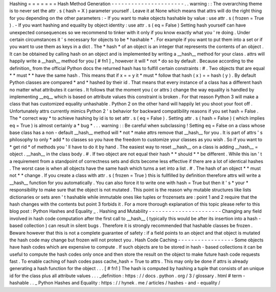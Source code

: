 Hashing
=
=
=
=
=
=
=
Hash
Method
Generation
-
-
-
-
-
-
-
-
-
-
-
-
-
-
-
-
-
-
-
-
-
-
.
.
warning
:
:
The
overarching
theme
is
to
never
set
the
attr
.
s
(
hash
=
X
)
parameter
yourself
.
Leave
it
at
None
which
means
that
attrs
will
do
the
right
thing
for
you
depending
on
the
other
parameters
:
-
If
you
want
to
make
objects
hashable
by
value
:
use
attr
.
s
(
frozen
=
True
)
.
-
If
you
want
hashing
and
equality
by
object
identity
:
use
attr
.
s
(
eq
=
False
)
Setting
hash
yourself
can
have
unexpected
consequences
so
we
recommend
to
tinker
with
it
only
if
you
know
exactly
what
you
'
re
doing
.
Under
certain
circumstances
it
'
s
necessary
for
objects
to
be
*
hashable
*
.
For
example
if
you
want
to
put
them
into
a
set
or
if
you
want
to
use
them
as
keys
in
a
dict
.
The
*
hash
*
of
an
object
is
an
integer
that
represents
the
contents
of
an
object
.
It
can
be
obtained
by
calling
hash
on
an
object
and
is
implemented
by
writing
a
__hash__
method
for
your
class
.
attrs
will
happily
write
a
__hash__
method
for
you
[
#
fn1
]
_
however
it
will
*
not
*
do
so
by
default
.
Because
according
to
the
definition_
from
the
official
Python
docs
the
returned
hash
has
to
fulfill
certain
constraints
:
#
.
Two
objects
that
are
equal
*
*
must
*
*
have
the
same
hash
.
This
means
that
if
x
=
=
y
it
*
must
*
follow
that
hash
(
x
)
=
=
hash
(
y
)
.
By
default
Python
classes
are
compared
*
and
*
hashed
by
their
id
.
That
means
that
every
instance
of
a
class
has
a
different
hash
no
matter
what
attributes
it
carries
.
It
follows
that
the
moment
you
(
or
attrs
)
change
the
way
equality
is
handled
by
implementing
__eq__
which
is
based
on
attribute
values
this
constraint
is
broken
.
For
that
reason
Python
3
will
make
a
class
that
has
customized
equality
unhashable
.
Python
2
on
the
other
hand
will
happily
let
you
shoot
your
foot
off
.
Unfortunately
attrs
currently
mimics
Python
2
'
s
behavior
for
backward
compatibility
reasons
if
you
set
hash
=
False
.
The
*
correct
way
*
to
achieve
hashing
by
id
is
to
set
attr
.
s
(
eq
=
False
)
.
Setting
attr
.
s
(
hash
=
False
)
(
which
implies
eq
=
True
)
is
almost
certainly
a
*
bug
*
.
.
.
warning
:
:
Be
careful
when
subclassing
!
Setting
eq
=
False
on
a
class
whose
base
class
has
a
non
-
default
__hash__
method
will
*
not
*
make
attrs
remove
that
__hash__
for
you
.
It
is
part
of
attrs
'
s
philosophy
to
only
*
add
*
to
classes
so
you
have
the
freedom
to
customize
your
classes
as
you
wish
.
So
if
you
want
to
*
get
rid
*
of
methods
you
'
ll
have
to
do
it
by
hand
.
The
easiest
way
to
reset
__hash__
on
a
class
is
adding
__hash__
=
object
.
__hash__
in
the
class
body
.
#
.
If
two
object
are
not
equal
their
hash
*
*
should
*
*
be
different
.
While
this
isn
'
t
a
requirement
from
a
standpoint
of
correctness
sets
and
dicts
become
less
effective
if
there
are
a
lot
of
identical
hashes
.
The
worst
case
is
when
all
objects
have
the
same
hash
which
turns
a
set
into
a
list
.
#
.
The
hash
of
an
object
*
*
must
not
*
*
change
.
If
you
create
a
class
with
attr
.
s
(
frozen
=
True
)
this
is
fullfilled
by
definition
therefore
attrs
will
write
a
__hash__
function
for
you
automatically
.
You
can
also
force
it
to
write
one
with
hash
=
True
but
then
it
'
s
*
your
*
responsibility
to
make
sure
that
the
object
is
not
mutated
.
This
point
is
the
reason
why
mutable
structures
like
lists
dictionaries
or
sets
aren
'
t
hashable
while
immutable
ones
like
tuples
or
frozensets
are
:
point
1
and
2
require
that
the
hash
changes
with
the
contents
but
point
3
forbids
it
.
For
a
more
thorough
explanation
of
this
topic
please
refer
to
this
blog
post
:
Python
Hashes
and
Equality
_
.
Hashing
and
Mutability
-
-
-
-
-
-
-
-
-
-
-
-
-
-
-
-
-
-
-
-
-
-
Changing
any
field
involved
in
hash
code
computation
after
the
first
call
to
__hash__
(
typically
this
would
be
after
its
insertion
into
a
hash
-
based
collection
)
can
result
in
silent
bugs
.
Therefore
it
is
strongly
recommended
that
hashable
classes
be
frozen
.
Beware
however
that
this
is
not
a
complete
guarantee
of
safety
:
if
a
field
points
to
an
object
and
that
object
is
mutated
the
hash
code
may
change
but
frozen
will
not
protect
you
.
Hash
Code
Caching
-
-
-
-
-
-
-
-
-
-
-
-
-
-
-
-
-
Some
objects
have
hash
codes
which
are
expensive
to
compute
.
If
such
objects
are
to
be
stored
in
hash
-
based
collections
it
can
be
useful
to
compute
the
hash
codes
only
once
and
then
store
the
result
on
the
object
to
make
future
hash
code
requests
fast
.
To
enable
caching
of
hash
codes
pass
cache_hash
=
True
to
attrs
.
This
may
only
be
done
if
attrs
is
already
generating
a
hash
function
for
the
object
.
.
.
[
#
fn1
]
The
hash
is
computed
by
hashing
a
tuple
that
consists
of
an
unique
id
for
the
class
plus
all
attribute
values
.
.
.
_definition
:
https
:
/
/
docs
.
python
.
org
/
3
/
glossary
.
html
#
term
-
hashable
.
.
_
Python
Hashes
and
Equality
:
https
:
/
/
hynek
.
me
/
articles
/
hashes
-
and
-
equality
/
